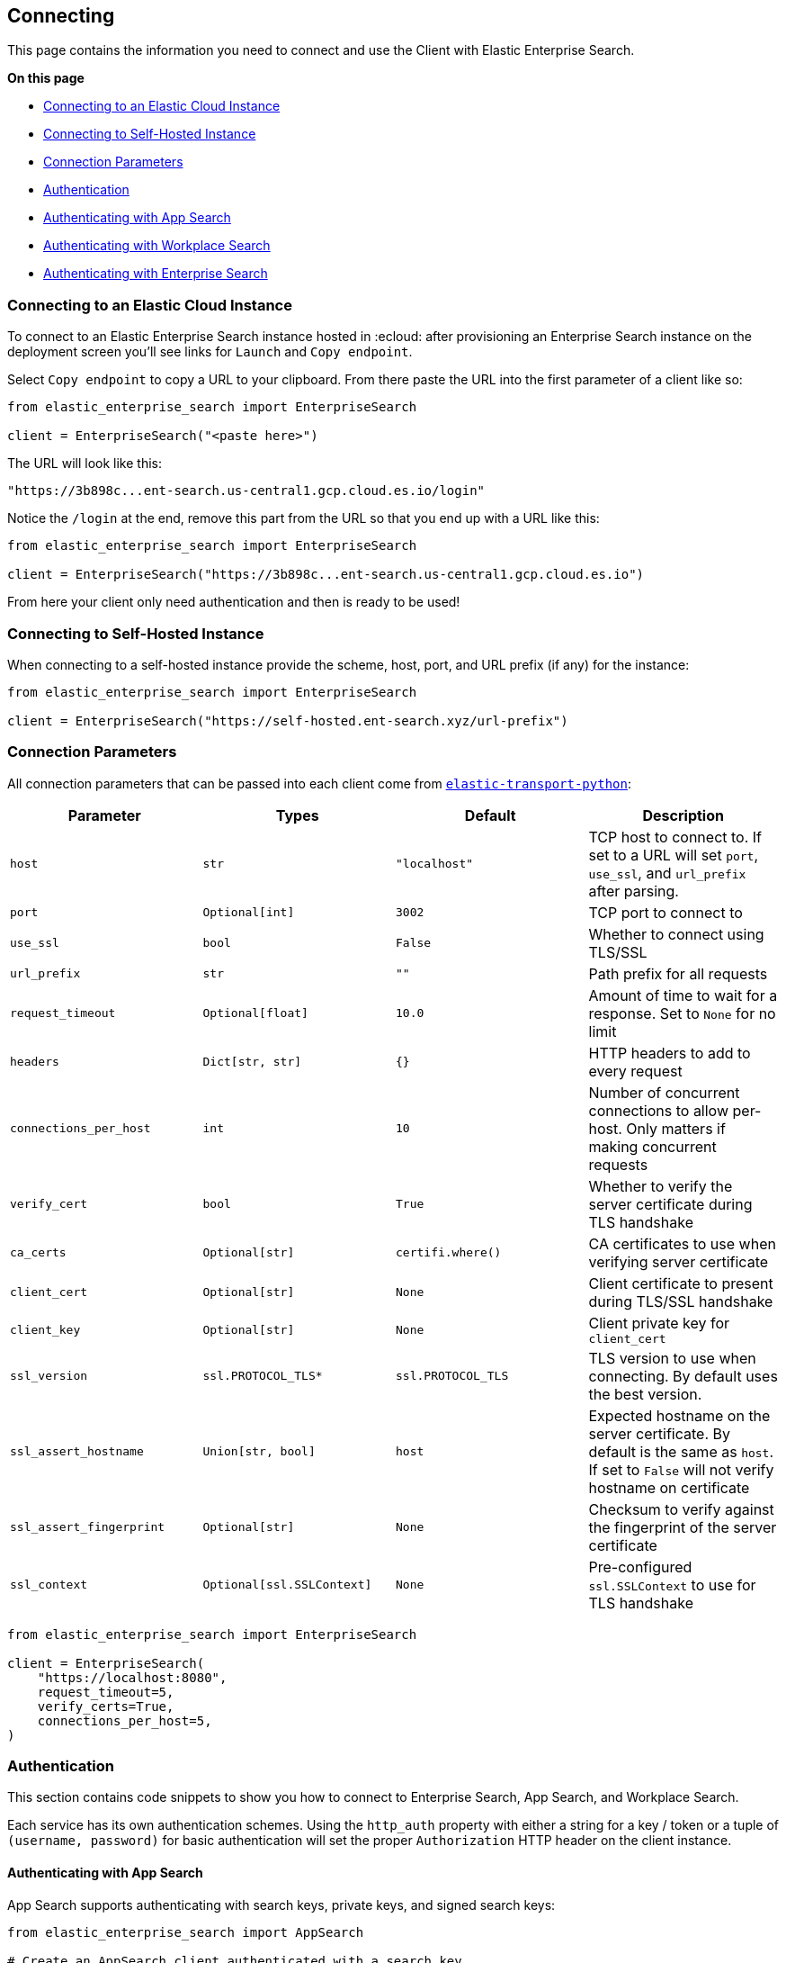 [[connecting]]
== Connecting

This page contains the information you need to connect and use the Client with 
Elastic Enterprise Search.

**On this page**

* <<connect-es-cloud>>
* <<connect-self-hosted>>
* <<connection-parameters>>
* <<authentication>>
* <<auth-as>>
* <<auth-ws>>
* <<auth-ent>>

[discrete]
[[connect-es-cloud]]
=== Connecting to an Elastic Cloud Instance

To connect to an Elastic Enterprise Search instance
hosted in :ecloud: after provisioning an Enterprise
Search instance on the deployment screen you'll
see links for `Launch` and `Copy endpoint`.

Select `Copy endpoint` to copy a URL to your clipboard.
From there paste the URL into the first parameter of a client like so:

[source,python]
---------------
from elastic_enterprise_search import EnterpriseSearch

client = EnterpriseSearch("<paste here>")
---------------

The URL will look like this:

[source,python]
--------
"https://3b898c...ent-search.us-central1.gcp.cloud.es.io/login"
--------

Notice the `/login` at the end, remove this part from
the URL so that you end up with a URL like this:

[source,python]
---------------
from elastic_enterprise_search import EnterpriseSearch

client = EnterpriseSearch("https://3b898c...ent-search.us-central1.gcp.cloud.es.io")
---------------

From here your client only need authentication and then is ready to be used!

[discrete]
[[connect-self-hosted]]
=== Connecting to Self-Hosted Instance

When connecting to a self-hosted instance provide the 
scheme, host, port, and URL prefix (if any) for the instance:

[source,python]
---------------
from elastic_enterprise_search import EnterpriseSearch

client = EnterpriseSearch("https://self-hosted.ent-search.xyz/url-prefix")
---------------

[discrete]
[[connection-parameters]]
=== Connection Parameters

All connection parameters that can be passed into each client
come from https://github.com/elastic/elastic-transport-python[`elastic-transport-python`]:

[options="header"]
|============
| Parameter                 | Types                         | Default               | Description
| `host`                    | `str`                         | `"localhost"`         | TCP host to connect to. If set to a URL will set `port`, `use_ssl`, and `url_prefix` after parsing.
| `port`                    | `Optional[int]`               | `3002`                | TCP port to connect to
| `use_ssl`                 | `bool`                        | `False`               | Whether to connect using TLS/SSL
| `url_prefix`              | `str`                         | `""`                  | Path prefix for all requests
| `request_timeout`         | `Optional[float]`             | `10.0`                | Amount of time to wait for a response. Set to `None` for no limit
| `headers`                 | `Dict[str, str]`              | `{}`                  | HTTP headers to add to every request
| `connections_per_host`    | `int`                         | `10`                  | Number of concurrent connections to allow per-host. Only matters if making concurrent requests
| `verify_cert`             | `bool`                        | `True`                | Whether to verify the server certificate during TLS handshake
| `ca_certs`                | `Optional[str]`               | `certifi.where()`     | CA certificates to use when verifying server certificate
| `client_cert`             | `Optional[str]`               | `None`                | Client certificate to present during TLS/SSL handshake
| `client_key`              | `Optional[str]`               | `None`                | Client private key for `client_cert`
| `ssl_version`             | `ssl.PROTOCOL_TLS*`           | `ssl.PROTOCOL_TLS`    | TLS version to use when connecting. By default uses the best version.
| `ssl_assert_hostname`     | `Union[str, bool]`            | `host`                | Expected hostname on the server certificate. By default is the same as `host`. If set to `False` will not verify hostname on certificate
| `ssl_assert_fingerprint`  | `Optional[str]`               | `None`                | Checksum to verify against the fingerprint of the server certificate
| `ssl_context`             | `Optional[ssl.SSLContext]`    | `None`                | Pre-configured `ssl.SSLContext` to use for TLS handshake
|============

[source,python]
---------------
from elastic_enterprise_search import EnterpriseSearch

client = EnterpriseSearch(
    "https://localhost:8080",
    request_timeout=5,
    verify_certs=True,
    connections_per_host=5,
)
---------------

[discrete]
[[authentication]]
=== Authentication

This section contains code snippets to show you how to connect to Enterprise Search,
App Search, and Workplace Search.

Each service has its own authentication schemes. Using the `http_auth` property with either a string
for a key / token or a tuple of `(username, password)` for basic authentication will set the proper
`Authorization` HTTP header on the client instance.


[discrete]
[[auth-as]]
==== Authenticating with App Search

App Search supports authenticating with
search keys, private keys, and signed search keys:

[source,python]
----------------------------
from elastic_enterprise_search import AppSearch

# Create an AppSearch client authenticated with a search key.
server_side = AppSearch(
    "https://<...>.ent-search.us-central1.gcp.cloud.es.io",
    http_auth="<search key>"
)

# Creating a Signed Search Key on the server side...
signed_search_key = server_side.create_signed_search_key(
    api_key=server_side.http_auth,
    api_key_name="<api key name>",
    search_fields={
        "body": {}
    }   
)

# ...then a different client can then
# use the Signed Search key for searches:
client_side = AppSearch(
    "https://<...>.ent-search.us-central1.gcp.cloud.es.io",
    http_auth=signed_search_key
)
resp = client_side.search(
    engine_name="example-engine",
    body={
        ...
    }
)
----------------------------


[discrete]
[[auth-ws]]
==== Authenticating with Workplace Search

Workplace Search supports authenticating with
a custom content source access token and with
an OAuth access token:

[source,python]
----------------------------
from elastic_enterprise_search import EnterpriseSearch

ent_search = EnterpriseSearch(
    "https://<...>.ent-search.us-central1.gcp.cloud.es.io"
)

# Authenticating with Workplace Search
# Custom API Content Source access token
ent_search.workplace_search.http_auth = "<content source access token>"

# You can also use an authentication method for a single
# request. This is useful for per-user authentication like OAuth:
ent_search.workplace_search.search(
    body={"query": "That one document"},
    http_auth="<oauth access token>"
)

# You can also create a WorkplaceSearch client on its
# own an authenticate in the constructor:
from elastic_enterprise_search import WorkplaceSearch

workplace_search = WorkplaceSearch(
    "https://<...>.ent-search.us-central1.gcp.cloud.es.io",
    http_auth="<content source access token>"
)
----------------------------


[discrete]
[[auth-ent]]
==== Authenticating with Enterprise Search

Enterprise Search supports HTTP basic authentication
with a username and password.

HTTP basic authentication uses the `http_auth` parameter
by passing in a username and password as a tuple:

[source,python]
----------------------------
from elastic_enterprise_search import EnterpriseSearch

# Authenticating via basic auth for Enterprise Search APIs
ent_search = EnterpriseSearch(
    "https://<...>.ent-search.us-central1.gcp.cloud.es.io",
    http_auth=("enterprise_search", "<password>")
)

# You can set `http_auth` property on the client
ent_search.http_auth = ("enterprise_search", "<password>")

# You can also set a per-request `http_auth`
ent_search.get_version(http_auth=("enterprise_search", "<password>"))
----------------------------
